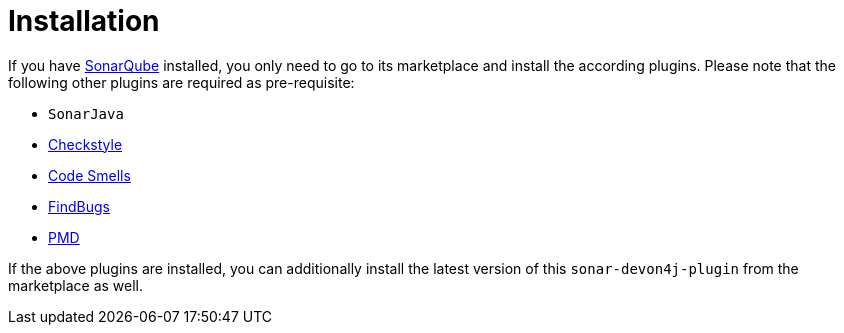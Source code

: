 = Installation

If you have https://sonarqube.org[SonarQube] installed, you only need to go to its marketplace and install the according plugins.
Please note that the following other plugins are required as pre-requisite:

* `SonarJava`
* https://github.com/checkstyle/sonar-checkstyle[Checkstyle]
* https://github.com/QualInsight/qualinsight-plugins-sonarqube-smell[Code Smells]
* https://github.com/spotbugs/sonar-findbugs[FindBugs]
* https://github.com/jensgerdes/sonar-pmd[PMD]

If the above plugins are installed, you can additionally install the latest version of this `sonar-devon4j-plugin` from the marketplace as well.

